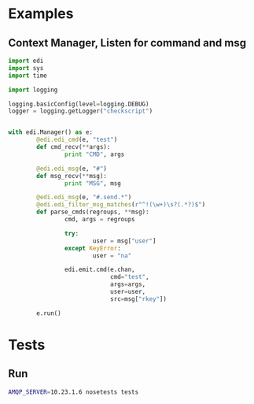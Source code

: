 * Examples

** Context Manager, Listen for command and msg

#+BEGIN_SRC python
import edi
import sys
import time

import logging

logging.basicConfig(level=logging.DEBUG)
logger = logging.getLogger("checkscript")


with edi.Manager() as e:
        @edi.edi_cmd(e, "test")
        def cmd_recv(**args):
                print "CMD", args

        @edi.edi_msg(e, "#")
        def msg_recv(**msg):
                print "MSG", msg

        @edi.edi_msg(e, "#.send.*")
        @edi.edi_filter_msg_matches(r"^!(\w+)\s?(.*?)$")
        def parse_cmds(regroups, **msg):
                cmd, args = regroups

                try:
                        user = msg["user"]
                except KeyError:
                        user = "na"

                edi.emit.cmd(e.chan,
                             cmd="test",
                             args=args,
                             user=user,
                             src=msg["rkey"])

        e.run()

#+END_SRC
* Tests
** Run
#+BEGIN_SRC sh
AMQP_SERVER=10.23.1.6 nosetests tests
#+END_SRC
